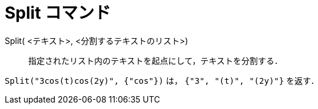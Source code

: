 = Split コマンド
ifdef::env-github[:imagesdir: /ja/modules/ROOT/assets/images]

Split( <テキスト>, <分割するテキストのリスト>)::
  指定されたリスト内のテキストを起点にして，テキストを分割する．

[EXAMPLE]
====

`++Split("3cos(t)cos(2y)", {"cos"})++` は， `++{"3", "(t)", "(2y)"}++` を返す．

====
